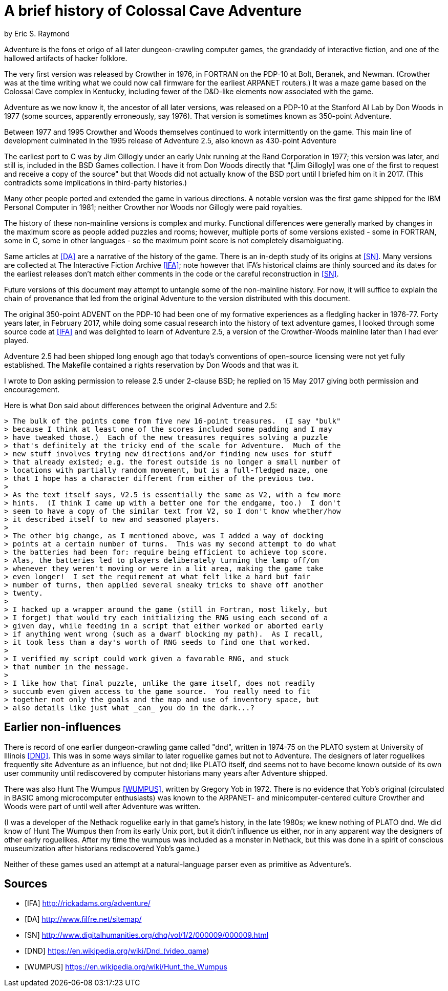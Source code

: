 = A brief history of Colossal Cave Adventure =
by Eric S. Raymond

Adventure is the fons et origo of all later dungeon-crawling computer
games, the grandaddy of interactive fiction, and one of the hallowed
artifacts of hacker folklore.

The very first version was released by Crowther in 1976, in FORTRAN on
the PDP-10 at Bolt, Beranek, and Newman. (Crowther was at the time
writing what we could now call firmware for the earliest ARPANET
routers.) It was a maze game based on the Colossal Cave complex in
Kentucky, including fewer of the D&D-like elements now associated with
the game.

Adventure as we now know it, the ancestor of all later versions, was
released on a PDP-10 at the Stanford AI Lab by Don Woods in 1977
(some sources, apparently erroneously, say 1976). That version is
sometimes known as 350-point Adventure.

Between 1977 and 1995 Crowther and Woods themselves continued to work
intermittently on the game. This main line of development culminated
in the 1995 release of Adventure 2.5, also known as 430-point Adventure

The earliest port to C was by Jim Gillogly under an early Unix running
at the Rand Corporation in 1977; this version was later, and still is,
included in the BSD Games collection.  I have it from Don Woods directly
that "[Jim Gillogly] was one of the first to request and receive a copy 
of the source" but that Woods did not actually know of the BSD port
until I briefed him on it in 2017.  (This contradicts some implications
in third-party histories.)

Many other people ported and extended the game in various directions.
A notable version was the first game shipped for the IBM Personal
Computer in 1981; neither Crowther nor Woods nor Gillogly were paid
royalties.

The history of these non-mainline versions is complex and
murky. Functional differences were generally marked by changes in the
maximum score as people added puzzles and rooms; however, multiple
ports of some versions existed - some in FORTRAN, some in C,
some in other languages - so the maximum point score is not
completely disambiguating.

Same articles at <<DA>> are a narrative of the history of the game.
There is an in-depth study of its origins at <<SN>>.  Many versions
are collected at The Interactive Fiction Archive <<IFA>>; note however
that IFA's historical claims are thinly sourced and its dates for the
earliest releases don't match either comments in the code or the
careful reconstruction in <<SN>>.

Future versions of this document may attempt to untangle some of the
non-mainline history. For now, it will suffice to explain the chain of
provenance that led from the original Adventure to the version
distributed with this document.

The original 350-point ADVENT on the PDP-10 had been one of my
formative experiences as a fledgling hacker in 1976-77. Forty years
later, in February 2017, while doing some casual research into the
history of text adventure games, I looked through some source code at
<<IFA>> and was delighted to learn of Adventure 2.5, a version of the
Crowther-Woods mainline later than I had ever played.

Adventure 2.5 had been shipped long enough ago that today's conventions of
open-source licensing were not yet fully established. The Makefile
contained a rights reservation by Don Woods and that was it.

I wrote to Don asking permission to release 2.5 under 2-clause BSD;
he replied on 15 May 2017 giving both permission and encouragement.

Here is what Don said about differences between the original Adventure
and 2.5:

............................................................................
> The bulk of the points come from five new 16-point treasures.  (I say "bulk"
> because I think at least one of the scores included some padding and I may
> have tweaked those.)  Each of the new treasures requires solving a puzzle
> that's definitely at the tricky end of the scale for Adventure.  Much of the
> new stuff involves trying new directions and/or finding new uses for stuff
> that already existed; e.g. the forest outside is no longer a small number of
> locations with partially random movement, but is a full-fledged maze, one
> that I hope has a character different from either of the previous two.
> 
> As the text itself says, V2.5 is essentially the same as V2, with a few more
> hints.  (I think I came up with a better one for the endgame, too.)  I don't
> seem to have a copy of the similar text from V2, so I don't know whether/how
> it described itself to new and seasoned players.
> 
> The other big change, as I mentioned above, was I added a way of docking
> points at a certain number of turns.  This was my second attempt to do what
> the batteries had been for: require being efficient to achieve top score.
> Alas, the batteries led to players deliberately turning the lamp off/on
> whenever they weren't moving or were in a lit area, making the game take
> even longer!  I set the requirement at what felt like a hard but fair
> number of turns, then applied several sneaky tricks to shave off another
> twenty.
>
> I hacked up a wrapper around the game (still in Fortran, most likely, but
> I forget) that would try each initializing the RNG using each second of a
> given day, while feeding in a script that either worked or aborted early
> if anything went wrong (such as a dwarf blocking my path).  As I recall,
> it took less than a day's worth of RNG seeds to find one that worked.
>
> I verified my script could work given a favorable RNG, and stuck
> that number in the message.
> 
> I like how that final puzzle, unlike the game itself, does not readily
> succumb even given access to the game source.  You really need to fit
> together not only the goals and the map and use of inventory space, but
> also details like just what _can_ you do in the dark...?
............................................................................

== Earlier non-influences ==

There is record of one earlier dungeon-crawling game called "dnd",
written in 1974-75 on the PLATO system at University of Illinois
<<DND>>.  This was in some ways similar to later roguelike games but
not to Adventure.  The designers of later roguelikes frequently site
Adventure as an influence, but not dnd; like PLATO itself, dnd seems
not to have become known outside of its own user community until
rediscovered by computer historians many years after Adventure
shipped.

There was also Hunt The Wumpus <<WUMPUS>>, written by Gregory Yob in
1972. There is no evidence that Yob's original (circulated
in BASIC among microcomputer enthusiasts) was known to the ARPANET-
and minicomputer-centered culture Crowther and Woods were part of
until well after Adventure was written.

(I was a developer of the Nethack roguelike early in that game's
history, in the late 1980s; we knew nothing of PLATO dnd.  We did know
of Hunt The Wumpus then from its early Unix port, but it didn't
influence us either, nor in any apparent way the designers of other
early roguelikes. After my time the wumpus was included as a monster
in Nethack, but this was done in a spirit of conscious museumization
after historians rediscovered Yob's game.)

Neither of these games used an attempt at a natural-language parser
even as primitive as Adventure's.

== Sources ==

[bibliography]

- [[[IFA]]] http://rickadams.org/adventure/

- [[[DA]]] http://www.filfre.net/sitemap/

- [[[SN]]] http://www.digitalhumanities.org/dhq/vol/1/2/000009/000009.html

- [[[DND]]] https://en.wikipedia.org/wiki/Dnd_(video_game)

- [[[WUMPUS]]] https://en.wikipedia.org/wiki/Hunt_the_Wumpus
